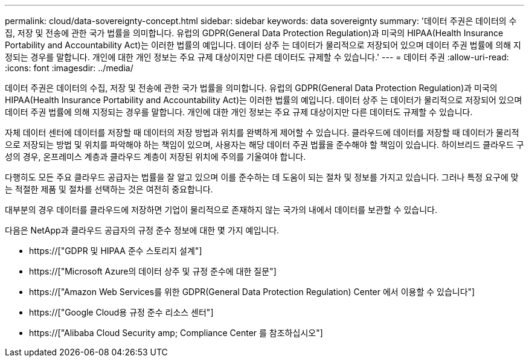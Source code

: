 ---
permalink: cloud/data-sovereignty-concept.html 
sidebar: sidebar 
keywords: data sovereignty 
summary: '데이터 주권은 데이터의 수집, 저장 및 전송에 관한 국가 법률을 의미합니다. 유럽의 GDPR(General Data Protection Regulation)과 미국의 HIPAA(Health Insurance Portability and Accountability Act)는 이러한 법률의 예입니다. 데이터 상주 는 데이터가 물리적으로 저장되어 있으며 데이터 주권 법률에 의해 지정되는 경우를 말합니다. 개인에 대한 개인 정보는 주요 규제 대상이지만 다른 데이터도 규제할 수 있습니다.' 
---
= 데이터 주권
:allow-uri-read: 
:icons: font
:imagesdir: ../media/


[role="lead"]
데이터 주권은 데이터의 수집, 저장 및 전송에 관한 국가 법률을 의미합니다. 유럽의 GDPR(General Data Protection Regulation)과 미국의 HIPAA(Health Insurance Portability and Accountability Act)는 이러한 법률의 예입니다. 데이터 상주 는 데이터가 물리적으로 저장되어 있으며 데이터 주권 법률에 의해 지정되는 경우를 말합니다. 개인에 대한 개인 정보는 주요 규제 대상이지만 다른 데이터도 규제할 수 있습니다.

자체 데이터 센터에 데이터를 저장할 때 데이터의 저장 방법과 위치를 완벽하게 제어할 수 있습니다. 클라우드에 데이터를 저장할 때 데이터가 물리적으로 저장되는 방법 및 위치를 파악해야 하는 책임이 있으며, 사용자는 해당 데이터 주권 법률을 준수해야 할 책임이 있습니다. 하이브리드 클라우드 구성의 경우, 온프레미스 계층과 클라우드 계층이 저장된 위치에 주의를 기울여야 합니다.

다행히도 모든 주요 클라우드 공급자는 법률을 잘 알고 있으며 이를 준수하는 데 도움이 되는 절차 및 정보를 가지고 있습니다. 그러나 특정 요구에 맞는 적절한 제품 및 절차를 선택하는 것은 여전히 중요합니다.

대부분의 경우 데이터를 클라우드에 저장하면 기업이 물리적으로 존재하지 않는 국가의 내에서 데이터를 보관할 수 있습니다.

다음은 NetApp과 클라우드 공급자의 규정 준수 정보에 대한 몇 가지 예입니다.

* https://["GDPR 및 HIPAA 준수 스토리지 설계"]
* https://["Microsoft Azure의 데이터 상주 및 규정 준수에 대한 질문"]
* https://["Amazon Web Services를 위한 GDPR(General Data Protection Regulation) Center 에서 이용할 수 있습니다"]
* https://["Google Cloud용 규정 준수 리소스 센터"]
* https://["Alibaba Cloud Security  amp; Compliance Center 를 참조하십시오"]


